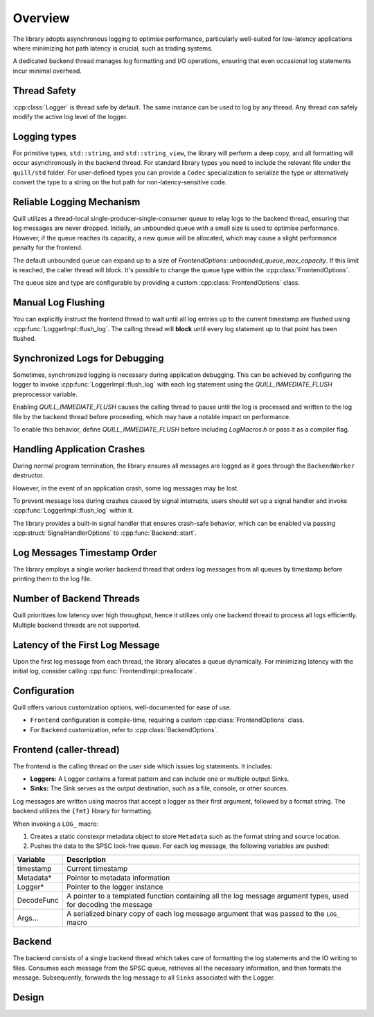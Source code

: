 .. title:: Overview

Overview
========

The library adopts asynchronous logging to optimise performance, particularly well-suited for low-latency applications where minimizing hot path latency is crucial, such as trading systems.

A dedicated backend thread manages log formatting and I/O operations, ensuring that even occasional log statements incur minimal overhead.

Thread Safety
-------------

:cpp:class:`Logger` is thread safe by default. The same instance can be used to log by any thread.
Any thread can safely modify the active log level of the logger.

Logging types
-------------

For primitive types, ``std::string``, and ``std::string_view``, the library will perform a deep copy, and all formatting will occur asynchronously in the backend thread.
For standard library types you need to include the relevant file under the ``quill/std`` folder.
For user-defined types you can provide a ``Codec`` specialization to serialize the type or alternatively convert the type to a string on the hot path for non-latency-sensitive code.

Reliable Logging Mechanism
--------------------------

Quill utilizes a thread-local single-producer-single-consumer queue to relay logs to the backend thread, ensuring that log messages are never dropped.
Initially, an unbounded queue with a small size is used to optimise performance.
However, if the queue reaches its capacity, a new queue will be allocated, which may cause a slight performance penalty for the frontend.

The default unbounded queue can expand up to a size of `FrontendOptions::unbounded_queue_max_capacity`. If this limit is reached, the caller thread will block.
It's possible to change the queue type within the :cpp:class:`FrontendOptions`.

The queue size and type are configurable by providing a custom :cpp:class:`FrontendOptions` class.

Manual Log Flushing
-------------------

You can explicitly instruct the frontend thread to wait until all log entries up to the current timestamp are flushed
using :cpp:func:`LoggerImpl::flush_log`. The calling thread will **block** until every log statement up to that point has been flushed.

Synchronized Logs for Debugging
-------------------------------

Sometimes, synchronized logging is necessary during application debugging. This can be achieved by configuring the logger to invoke :cpp:func:`LoggerImpl::flush_log` with each log statement using the `QUILL_IMMEDIATE_FLUSH` preprocessor variable.

Enabling `QUILL_IMMEDIATE_FLUSH` causes the calling thread to pause until the log is processed and written to the log file by the backend thread before proceeding, which may have a notable impact on performance.

To enable this behavior, define `QUILL_IMMEDIATE_FLUSH` before including `LogMacros.h` or pass it as a compiler flag.

Handling Application Crashes
----------------------------

During normal program termination, the library ensures all messages are logged as it goes through the ``BackendWorker`` destructor.

However, in the event of an application crash, some log messages may be lost.

To prevent message loss during crashes caused by signal interrupts, users should set up a signal handler and invoke :cpp:func:`LoggerImpl::flush_log` within it.

The library provides a built-in signal handler that ensures crash-safe behavior, which can be enabled via passing :cpp:struct:`SignalHandlerOptions` to :cpp:func:`Backend::start`.

Log Messages Timestamp Order
----------------------------

The library employs a single worker backend thread that orders log messages from all queues by timestamp before printing them to the log file.

Number of Backend Threads
-------------------------

Quill prioritizes low latency over high throughput, hence it utilizes only one backend thread to process all logs efficiently. Multiple backend threads are not supported.

Latency of the First Log Message
--------------------------------

Upon the first log message from each thread, the library allocates a queue dynamically. For minimizing latency with the initial log, consider calling :cpp:func:`FrontendImpl::preallocate`.

Configuration
-------------

Quill offers various customization options, well-documented for ease of use.

- ``Frontend`` configuration is compile-time, requiring a custom :cpp:class:`FrontendOptions` class.
- For ``Backend`` customization, refer to :cpp:class:`BackendOptions`.

Frontend (caller-thread)
------------------------

The frontend is the calling thread on the user side which issues log statements. It includes:

- **Loggers:** A Logger contains a format pattern and can include one or multiple output Sinks.

- **Sinks:** The Sink serves as the output destination, such as a file, console, or other sources.

Log messages are written using macros that accept a logger as their first argument, followed by a format string. The backend utilizes the ``{fmt}`` library for formatting.

When invoking a ``LOG_`` macro:

1. Creates a static constexpr metadata object to store ``Metadata`` such as the format string and source location.

2. Pushes the data to the SPSC lock-free queue. For each log message, the following variables are pushed:

+------------+---------------------------------------------------------------------------------------------------------------+
| Variable   | Description                                                                                                   |
+============+===============================================================================================================+
| timestamp  | Current timestamp                                                                                             |
+------------+---------------------------------------------------------------------------------------------------------------+
| Metadata*  | Pointer to metadata information                                                                               |
+------------+---------------------------------------------------------------------------------------------------------------+
| Logger*    | Pointer to the logger instance                                                                                |
+------------+---------------------------------------------------------------------------------------------------------------+
| DecodeFunc | A pointer to a templated function containing all the log message argument types, used for decoding the message|
+------------+---------------------------------------------------------------------------------------------------------------+
| Args...    | A serialized binary copy of each log message argument that was passed to the ``LOG_`` macro                   |
+------------+---------------------------------------------------------------------------------------------------------------+

Backend
-------

The backend consists of a single backend thread which takes care of formatting the log statements and the IO writing to files.
Consumes each message from the SPSC queue, retrieves all the necessary information, and then formats the message.
Subsequently, forwards the log message to all ``Sinks`` associated with the Logger.

Design
------

.. image:: design.jpg